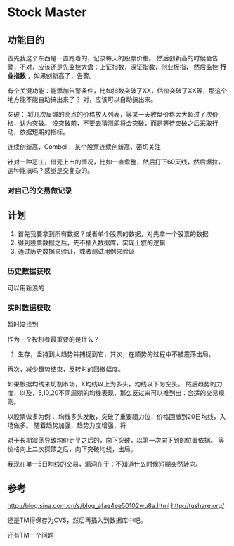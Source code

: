 * Stock Master
** 功能目的
   首先我这个东西是一直跑着的，记录每天的股票价格。
   然后创新高的时候会告警，不对，应该还是先监控大盘：上证指数，深证指数，创业板指，
   然后监控 *行业指数* ，如果创新高了，告警。

   有个关键功能：能添加告警条件，比如指数突破了XX，估价突破了XX等，那这个地方能不能自动搞出来了？
   对，应该可以自动搞出来。

   突破：
   将几次反弹的高点的价格放入列表，等某一天收盘价格大大超过了次价格，认为突破。
   没突破前，不要去猜测即将会突破，而是等待突破之后采取行动，依据短期的指标。

   连续创新高，Combol：
   某个股票连续创新高，密切关注

   针对一种恶庄，借壳上市的情况，比如一直盘整，然后打下60天线，然后爆拉，这种能搞吗？感觉是交复杂的。
*** 对自己的交易做记录
** 计划
   1. 首先我要拿到所有数据？或者单个股票的数据，对先拿一个股票的数据
   2. 得到股票数据之后，先不插入数据库，实现上叙的逻辑
   3. 通过历史数据来验证，或者测试用例来验证
*** 历史数据获取
    可以用新浪的
*** 实时数据获取
    暂时没找到

作为一个投机者最重要的是什么？
1. 生存，坚持到大趋势并捕捉到它，其次，在顺势的过程中不被震荡出局，
再次，减少趋势结束，反转时的回撤幅度。

如果根据均线来切割市场，X均线以上为多头，均线以下为空头。
然后趋势的力度，以及，5,10,20不同周期的均线表现，那么反过来可以推到出：合适的交易规则。

以股票做多为例：
均线多头发散，突破了重要阻力位，价格回撤到20日均线，入场做多。
随着趋势加强，趋势力度增强，将

对于长期震荡导致均价走平之后的，向下突破，以第一次向下到的位置依据。
等价格向上二次探顶之后，向下突破均线，出局。

我现在单一5日均线的交易，漏洞在于：不知道什么时候短期突然转向。
** 参考
   http://blog.sina.com.cn/s/blog_afae4ee50102wu8a.html
   http://tushare.org/


还是TM得保存为CVS，然后再插入到数据库中吧。

还有TM一个问题
